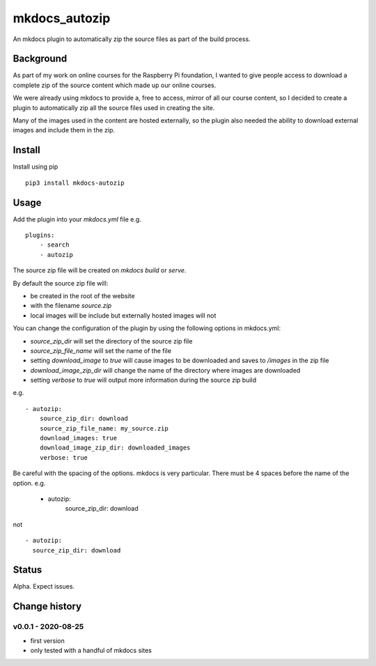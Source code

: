 mkdocs_autozip
==============

An mkdocs plugin to automatically zip the source files as part of the build process.

Background
----------

As part of my work on online courses for the Raspberry Pi foundation, I wanted to give people access to download a complete zip of the source content which made up our online courses.

We were already using mkdocs to provide a, free to access, mirror of all our course content, so I decided to create a plugin to automatically zip all the source files used in creating the site.

Many of the images used in the content are hosted externally, so the plugin also needed the ability to download external images and include them in the zip.

Install
-------

Install using pip ::

    pip3 install mkdocs-autozip

Usage
-----

Add the plugin into your `mkdocs.yml` file e.g. ::

    plugins:
        - search
        - autozip

The source zip file will be created on `mkdocs build` or `serve`.

By default the source zip file will:

+ be created in the root of the website 
+ with the filename `source.zip`
+ local images will be include but externally hosted images will not

You can change the configuration of the plugin by using the following options in mkdocs.yml:

+ `source_zip_dir` will set the directory of the source zip file 
+ `source_zip_file_name` will set the name of the file
+ setting `download_image` to `true` will cause images to be downloaded and saves to `/images` in the zip file
+ `download_image_zip_dir` will change the name of the directory where images are downloaded
+ setting `verbose` to `true` will output  more information during the source zip build

e.g. ::

    - autozip:
        source_zip_dir: download
        source_zip_file_name: my_source.zip
        download_images: true
        download_image_zip_dir: downloaded_images
        verbose: true

Be careful with the spacing of the options. mkdocs is very particular. There must be 4 spaces before the name of the option. e.g.

    - autozip:
        source_zip_dir: download

not ::

    - autozip:
      source_zip_dir: download

Status
------

Alpha. Expect issues.

Change history
--------------

v0.0.1 - 2020-08-25
^^^^^^^^^^^^^^^^^^^

+ first version
+ only tested with a handful of mkdocs sites
